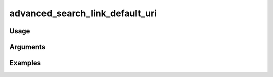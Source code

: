 ##################################
advanced_search_link_default_uri
##################################

*****
Usage
*****


*********
Arguments
*********


********
Examples
********


